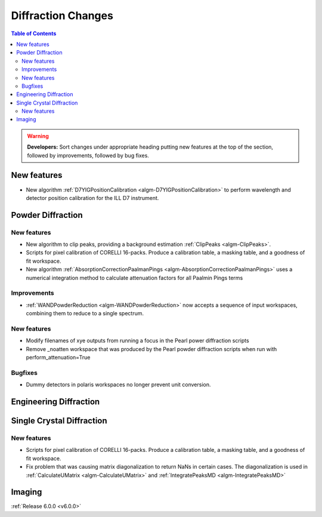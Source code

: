 ===================
Diffraction Changes
===================

.. contents:: Table of Contents
   :local:

.. warning:: **Developers:** Sort changes under appropriate heading
    putting new features at the top of the section, followed by
    improvements, followed by bug fixes.

New features
------------

- New algorithm :ref:`D7YIGPositionCalibration <algm-D7YIGPositionCalibration>` to perform wavelength and detector position calibration for the ILL D7 instrument.
    
Powder Diffraction
------------------
New features
############
- New algorithm to clip peaks, providing a background estimation :ref:`ClipPeaks <algm-ClipPeaks>`.
- Scripts for pixel calibration of CORELLI 16-packs. Produce a calibration table, a masking table, and a goodness of fit workspace.
- New algorithm :ref:`AbsorptionCorrectionPaalmanPings <algm-AbsorptionCorrectionPaalmanPings>` uses a numerical integration method to calculate attenuation factors for all Paalmin Pings terms

Improvements
############
- :ref:`WANDPowderReduction <algm-WANDPowderReduction>` now accepts a sequence of input workspaces, combining them to reduce to a single spectrum.

New features
############

- Modify filenames of xye outputs from running a focus in the Pearl power diffraction scripts
- Remove _noatten workspace that was produced by the Pearl powder diffraction scripts when run with perform_attenuation=True

Bugfixes
########

- Dummy detectors in polaris workspaces no longer prevent unit conversion.


Engineering Diffraction
-----------------------

Single Crystal Diffraction
--------------------------

New features
############
- Scripts for pixel calibration of CORELLI 16-packs. Produce a calibration table, a masking table, and a goodness of fit workspace.
- Fix problem that was causing matrix diagonalization to return NaNs in certain cases. The diagonalization is used in :ref:`CalculateUMatrix <algm-CalculateUMatrix>` and :ref:`IntegratePeaksMD <algm-IntegratePeaksMD>`


Imaging
-------

:ref:`Release 6.0.0 <v6.0.0>`
